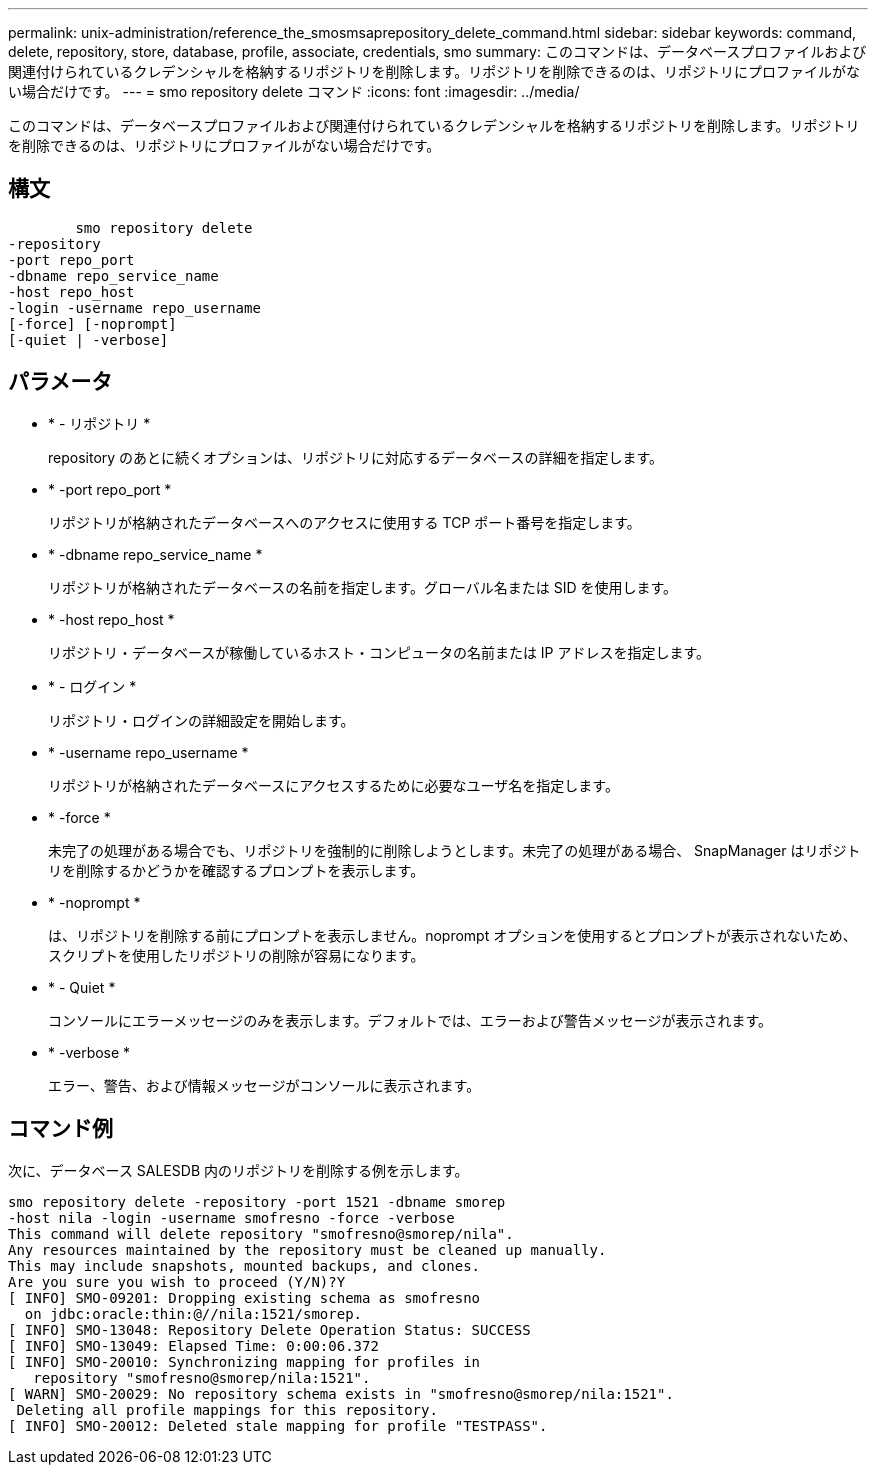 ---
permalink: unix-administration/reference_the_smosmsaprepository_delete_command.html 
sidebar: sidebar 
keywords: command, delete, repository, store, database, profile, associate, credentials, smo 
summary: このコマンドは、データベースプロファイルおよび関連付けられているクレデンシャルを格納するリポジトリを削除します。リポジトリを削除できるのは、リポジトリにプロファイルがない場合だけです。 
---
= smo repository delete コマンド
:icons: font
:imagesdir: ../media/


[role="lead"]
このコマンドは、データベースプロファイルおよび関連付けられているクレデンシャルを格納するリポジトリを削除します。リポジトリを削除できるのは、リポジトリにプロファイルがない場合だけです。



== 構文

[listing]
----

        smo repository delete
-repository
-port repo_port
-dbname repo_service_name
-host repo_host
-login -username repo_username
[-force] [-noprompt]
[-quiet | -verbose]
----


== パラメータ

* * - リポジトリ *
+
repository のあとに続くオプションは、リポジトリに対応するデータベースの詳細を指定します。

* * -port repo_port *
+
リポジトリが格納されたデータベースへのアクセスに使用する TCP ポート番号を指定します。

* * -dbname repo_service_name *
+
リポジトリが格納されたデータベースの名前を指定します。グローバル名または SID を使用します。

* * -host repo_host *
+
リポジトリ・データベースが稼働しているホスト・コンピュータの名前または IP アドレスを指定します。

* * - ログイン *
+
リポジトリ・ログインの詳細設定を開始します。

* * -username repo_username *
+
リポジトリが格納されたデータベースにアクセスするために必要なユーザ名を指定します。

* * -force *
+
未完了の処理がある場合でも、リポジトリを強制的に削除しようとします。未完了の処理がある場合、 SnapManager はリポジトリを削除するかどうかを確認するプロンプトを表示します。

* * -noprompt *
+
は、リポジトリを削除する前にプロンプトを表示しません。noprompt オプションを使用するとプロンプトが表示されないため、スクリプトを使用したリポジトリの削除が容易になります。

* * - Quiet *
+
コンソールにエラーメッセージのみを表示します。デフォルトでは、エラーおよび警告メッセージが表示されます。

* * -verbose *
+
エラー、警告、および情報メッセージがコンソールに表示されます。





== コマンド例

次に、データベース SALESDB 内のリポジトリを削除する例を示します。

[listing]
----
smo repository delete -repository -port 1521 -dbname smorep
-host nila -login -username smofresno -force -verbose
This command will delete repository "smofresno@smorep/nila".
Any resources maintained by the repository must be cleaned up manually.
This may include snapshots, mounted backups, and clones.
Are you sure you wish to proceed (Y/N)?Y
[ INFO] SMO-09201: Dropping existing schema as smofresno
  on jdbc:oracle:thin:@//nila:1521/smorep.
[ INFO] SMO-13048: Repository Delete Operation Status: SUCCESS
[ INFO] SMO-13049: Elapsed Time: 0:00:06.372
[ INFO] SMO-20010: Synchronizing mapping for profiles in
   repository "smofresno@smorep/nila:1521".
[ WARN] SMO-20029: No repository schema exists in "smofresno@smorep/nila:1521".
 Deleting all profile mappings for this repository.
[ INFO] SMO-20012: Deleted stale mapping for profile "TESTPASS".
----